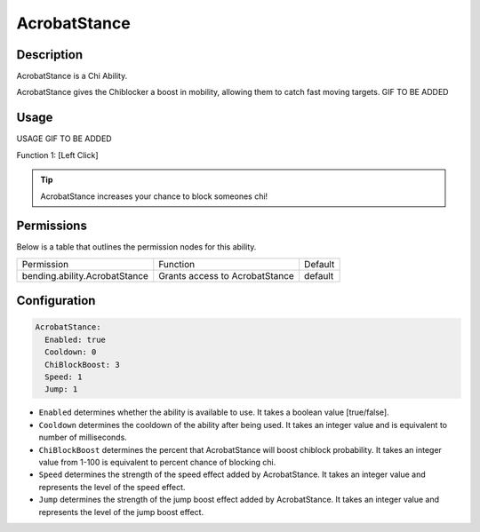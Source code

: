 .. acrobatstance:
#############
AcrobatStance
#############

Description
###########

AcrobatStance is a Chi Ability.

AcrobatStance gives the Chiblocker a boost in mobility, allowing them to catch fast moving targets. GIF TO BE ADDED


Usage
#####

USAGE GIF TO BE ADDED

Function 1: [Left Click]


.. tip:: AcrobatStance increases your chance to block someones chi!


Permissions
###########
Below is a table that outlines the permission nodes for this ability.

+-------------------------------------+-----------------------------------+---------+
| Permission                          | Function                          | Default |
+-------------------------------------+-----------------------------------+---------+
| bending.ability.AcrobatStance       | Grants access to AcrobatStance    | default |
+-------------------------------------+-----------------------------------+---------+




Configuration
#############

.. code:: YAML

    AcrobatStance:
      Enabled: true
      Cooldown: 0
      ChiBlockBoost: 3
      Speed: 1
      Jump: 1

* ``Enabled`` determines whether the ability is available to use. It takes a boolean value [true/false].
* ``Cooldown`` determines the cooldown of the ability after being used. It takes an integer value and is equivalent to number of milliseconds.
* ``ChiBlockBoost`` determines the percent that AcrobatStance will boost chiblock probability. It takes an integer value from 1-100 is equivalent to percent chance of blocking chi.
* ``Speed`` determines the strength of the speed effect added by AcrobatStance. It takes an integer value and represents the level of the speed effect.    
* ``Jump`` determines the strength of the jump boost effect added by AcrobatStance. It takes an integer value and represents the level of the jump boost effect.    
    
.. |ABILNAMEHERE1| figure: abilnamegif1.png
    :align: right
    :alt: Picture of []
    :figclass: align-center

    Insert caption
    
.. ADD MORE IMAGES BELOW HERE
